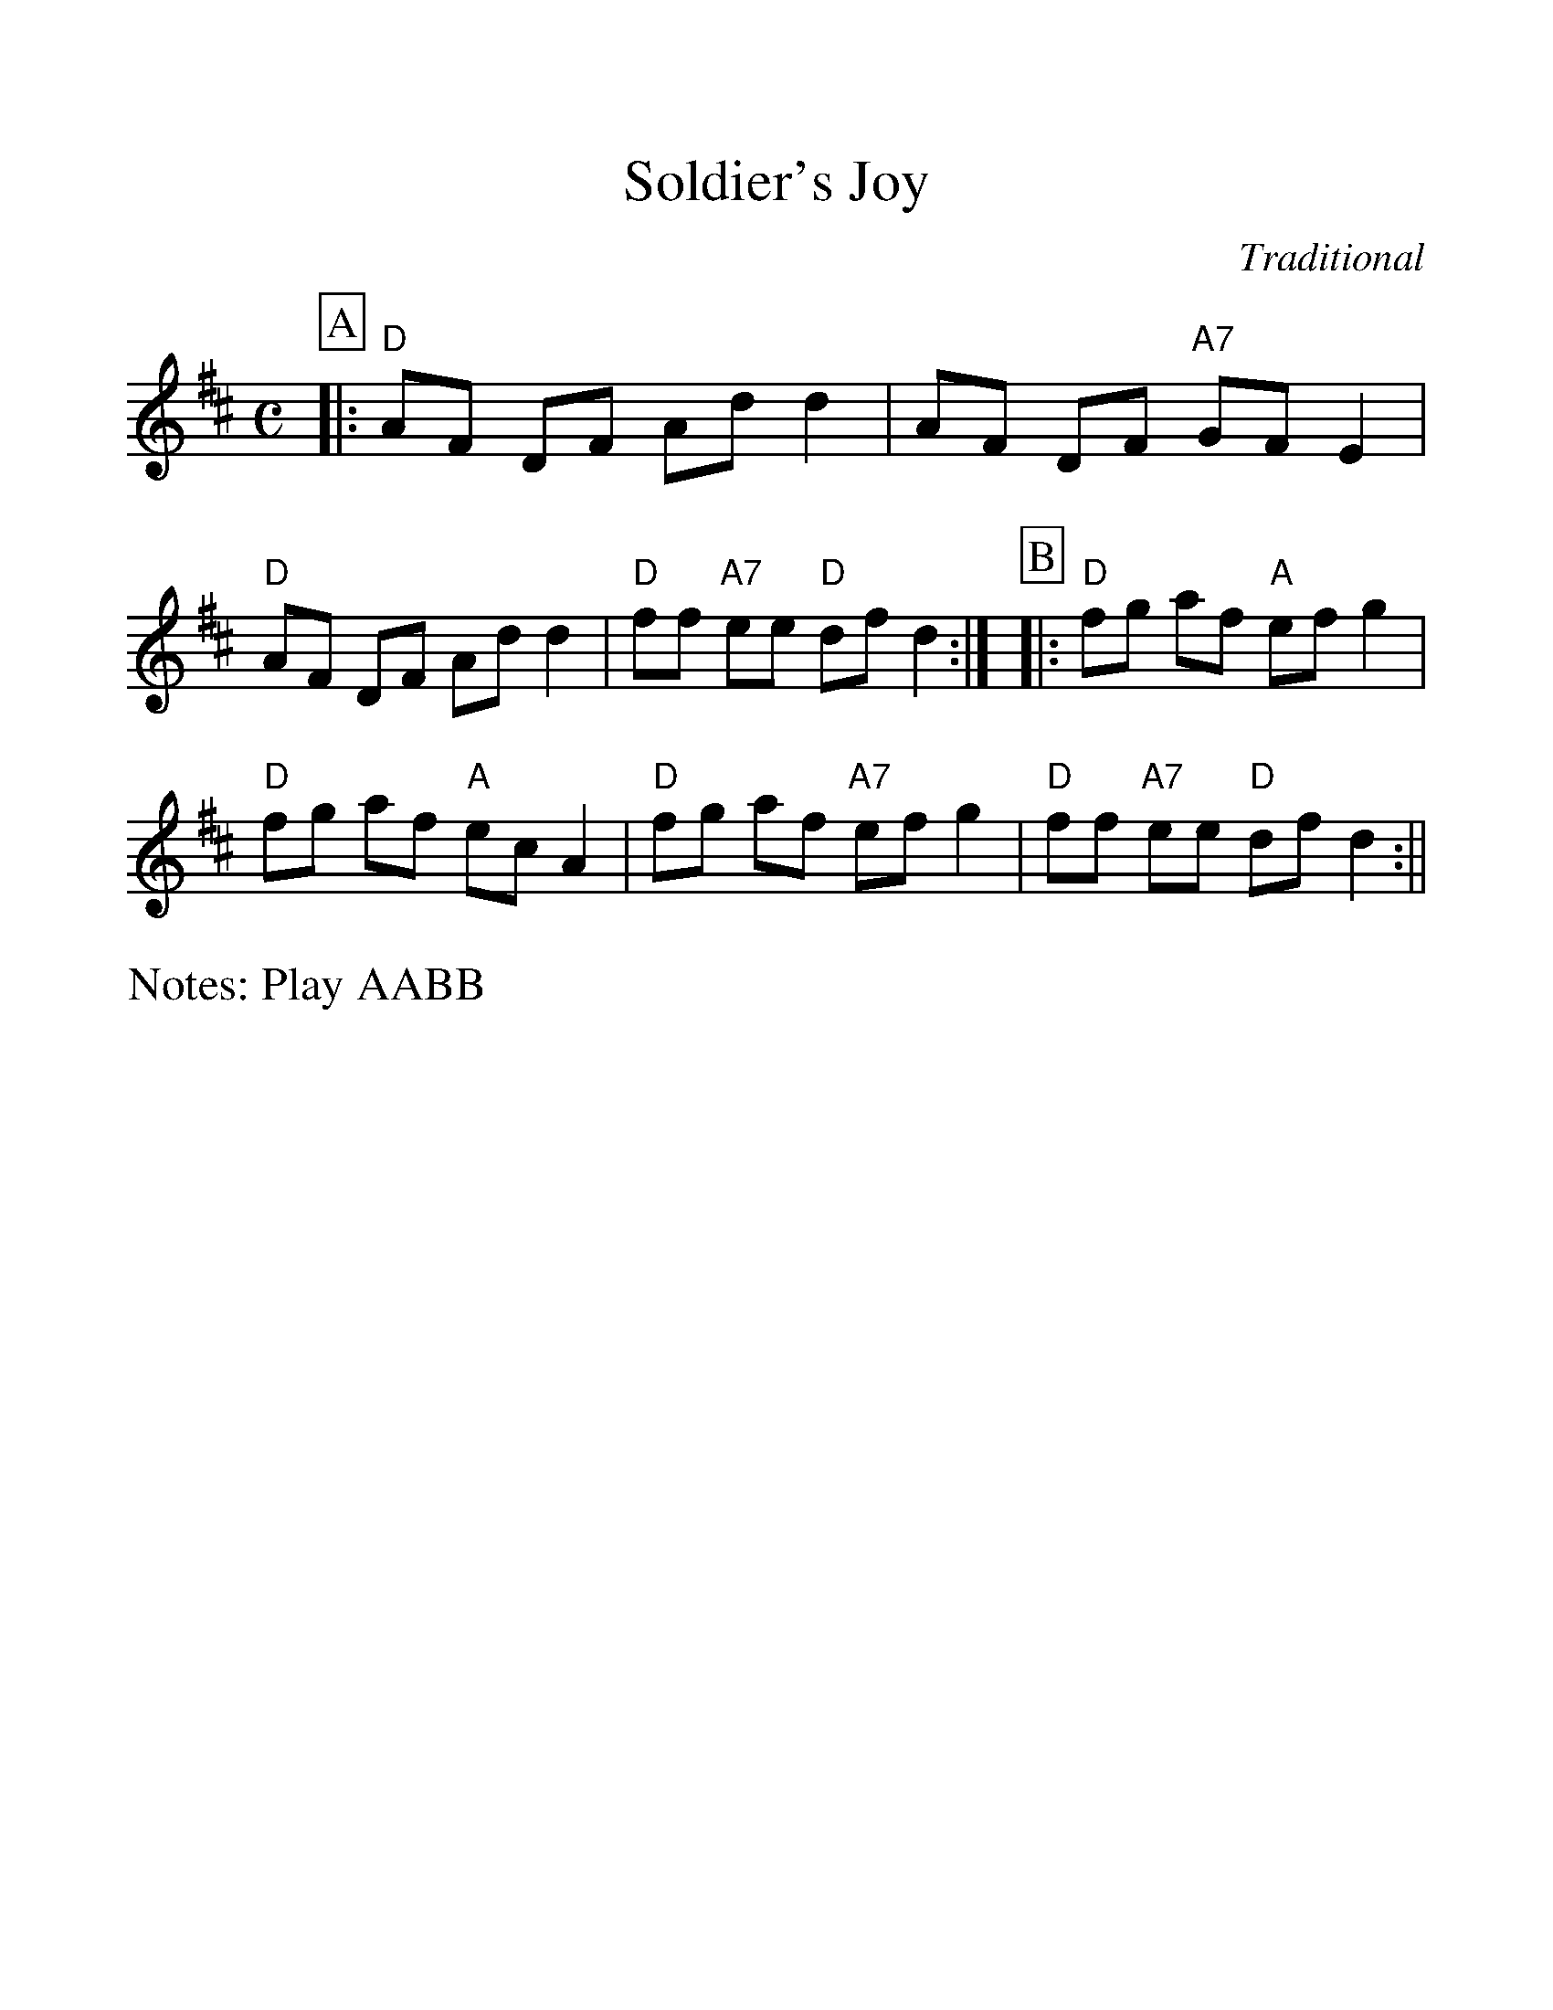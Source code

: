 %Scale the output
%%scale 1.15
%%format dulcimer.fmt
X:1
T:Soldier's Joy
C:Traditional
M:C
L:1/8
N:Play AABB
%Q: (beats per measure)
V:1 clef=treble
%%continueall 1
%%partsbox 1
%%writehistory 1
K:D
P:A
|:"D"AF DF Ad d2|AF DF "A7"GF E2|"D"AF DF Ad d2|"D"ff "A7"ee "D"df d2:|
P:B
|:"D"fg af "A"ef g2|"D"fg af "A"ec A2
|"D"fg af "A7"ef g2|"D"ff "A7"ee "D"df d2:||
